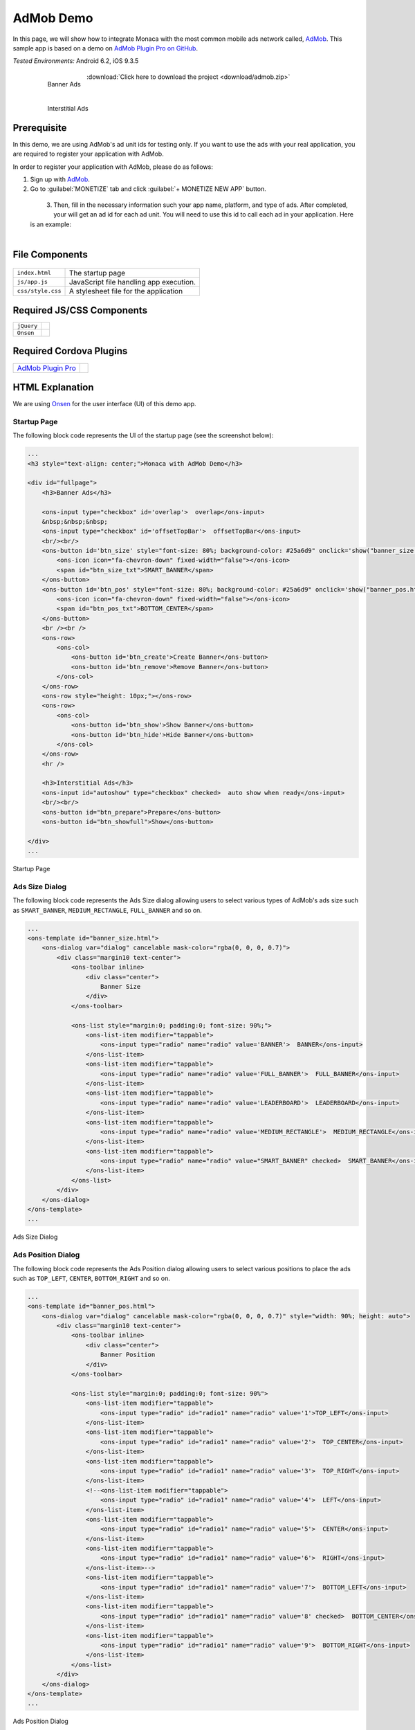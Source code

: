 .. _admob_sample:

============================================
AdMob Demo
============================================


In this page, we will show how to integrate Monaca with the most common mobile ads network called, `AdMob <https://www.google.com/admob/>`_. This sample app is based on a demo on `AdMob Plugin Pro on GitHub <https://github.com/floatinghotpot/cordova-admob-pro>`_.

| *Tested Environments:* Android 6.2, iOS 9.3.5

  .. figure:: images/admob/1.png
     :width: 337px
     :align: left
     
     Banner Ads

  .. figure:: images/admob/2.png
     :width: 337px
     :align: left
     
     Interstitial Ads

  .. rst-class:: clear

:download:`Click here to download the project <download/admob.zip>`


Prerequisite
=========================

In this demo, we are using AdMob's ad unit ids for testing only. If you want to use the ads with your real application, you are required to register your application with AdMob.

In order to register your application with AdMob, please do as follows:

1. Sign up with `AdMob <https://apps.admob.com>`_.

2. Go to :guilabel:`MONETIZE` tab and click :guilabel:`+ MONETIZE NEW APP` button.

  .. figure:: images/admob/8.png
    :width: 700px
    :align: left

  .. rst-class:: clear

3. Then, fill in the necessary information such your app name, platform, and type of ads. After completed, your will get an ad id for each ad unit. You will need to use this id to call each ad in your application. Here is an example:

  .. figure:: images/admob/9.png
    :width: 630px
    :align: left

  .. rst-class:: clear


File Components
=========================

.. figure:: images/admob/7.png
    :width: 216px
    :align: center

.. rst-class:: clear

======================== ===================================================================================================================================== 
``index.html``             The startup page

``js/app.js``              JavaScript file handling app execution.

``css/style.css``          A stylesheet file for the application
======================== =====================================================================================================================================

Required JS/CSS Components 
=====================================

============================ ============================
``jQuery``
``Onsen``
============================ ============================

Required Cordova Plugins
=====================================

================================================================================ =================
`AdMob Plugin Pro <https://github.com/floatinghotpot/cordova-admob-pro>`_
================================================================================ =================



HTML Explanation
=======================

We are using `Onsen <https://onsen.io/>`_ for the user interface (UI) of this demo app.

Startup Page
^^^^^^^^^^^^^^^^^^^^^^

The following block code represents the UI of the startup page (see the screenshot below):

.. code-block:: HTML

    ...
    <h3 style="text-align: center;">Monaca with AdMob Demo</h3>
            
    <div id="fullpage">
        <h3>Banner Ads</h3>
                
        <ons-input type="checkbox" id='overlap'>  overlap</ons-input>
        &nbsp;&nbsp;&nbsp;
        <ons-input type="checkbox" id='offsetTopBar'>  offsetTopBar</ons-input>
        <br/><br/>
        <ons-button id='btn_size' style="font-size: 80%; background-color: #25a6d9" onclick='show("banner_size.html", "btn_size");'>
            <ons-icon icon="fa-chevron-down" fixed-width="false"></ons-icon>
            <span id="btn_size_txt">SMART_BANNER</span>
        </ons-button>
        <ons-button id='btn_pos' style="font-size: 80%; background-color: #25a6d9" onclick='show("banner_pos.html", "btn_pos");'>
            <ons-icon icon="fa-chevron-down" fixed-width="false"></ons-icon>
            <span id="btn_pos_txt">BOTTOM_CENTER</span>
        </ons-button>
        <br /><br />
        <ons-row>
            <ons-col>
                <ons-button id='btn_create'>Create Banner</ons-button>
                <ons-button id='btn_remove'>Remove Banner</ons-button>        
            </ons-col>
        </ons-row>
        <ons-row style="height: 10px;"></ons-row>
        <ons-row>
            <ons-col>
                <ons-button id='btn_show'>Show Banner</ons-button>
                <ons-button id='btn_hide'>Hide Banner</ons-button>                
            </ons-col>
        </ons-row>
        <hr />
    
        <h3>Interstitial Ads</h3>
        <ons-input id="autoshow" type="checkbox" checked>  auto show when ready</ons-input>
        <br/><br/>
        <ons-button id="btn_prepare">Prepare</ons-button>
        <ons-button id="btn_showfull">Show</ons-button>

    </div>   
    ...

.. figure:: images/admob/1.png
    :width: 337px
    :align: center
     
    Startup Page

.. rst-class:: clear


Ads Size Dialog
^^^^^^^^^^^^^^^^^^^^^^

The following block code represents the Ads Size dialog allowing users to select various types of AdMob's ads size such as ``SMART_BANNER``, ``MEDIUM_RECTANGLE``, ``FULL_BANNER`` and so on.

.. code-block:: HTML

    ...
    <ons-template id="banner_size.html">
        <ons-dialog var="dialog" cancelable mask-color="rgba(0, 0, 0, 0.7)">
            <div class="margin10 text-center">
                <ons-toolbar inline>
                    <div class="center">
                        Banner Size
                    </div>
                </ons-toolbar>
                
                <ons-list style="margin:0; padding:0; font-size: 90%;">
                    <ons-list-item modifier="tappable">
                        <ons-input type="radio" name="radio" value='BANNER'>  BANNER</ons-input>
                    </ons-list-item>
                    <ons-list-item modifier="tappable">
                        <ons-input type="radio" name="radio" value='FULL_BANNER'>  FULL_BANNER</ons-input>
                    </ons-list-item>
                    <ons-list-item modifier="tappable">
                        <ons-input type="radio" name="radio" value='LEADERBOARD'>  LEADERBOARD</ons-input>
                    </ons-list-item>
                    <ons-list-item modifier="tappable">
                        <ons-input type="radio" name="radio" value='MEDIUM_RECTANGLE'>  MEDIUM_RECTANGLE</ons-input>
                    </ons-list-item>
                    <ons-list-item modifier="tappable">
                        <ons-input type="radio" name="radio" value="SMART_BANNER" checked>  SMART_BANNER</ons-input>
                    </ons-list-item>
                </ons-list>
            </div>
        </ons-dialog>
    </ons-template>   
    ...


.. figure:: images/admob/3.png
    :width: 337px
    :align: center
     
    Ads Size Dialog

.. rst-class:: clear

Ads Position Dialog
^^^^^^^^^^^^^^^^^^^^^^

The following block code represents the Ads Position dialog allowing users to select various positions to place the ads such as ``TOP_LEFT``, ``CENTER``, ``BOTTOM_RIGHT`` and so on.

.. code-block:: HTML

    ...
    <ons-template id="banner_pos.html">
        <ons-dialog var="dialog" cancelable mask-color="rgba(0, 0, 0, 0.7)" style="width: 90%; height: auto">
            <div class="margin10 text-center">
                <ons-toolbar inline>
                    <div class="center">
                        Banner Position
                    </div>
                </ons-toolbar>
                
                <ons-list style="margin:0; padding:0; font-size: 90%">
                    <ons-list-item modifier="tappable">
                        <ons-input type="radio" id="radio1" name="radio" value='1'>TOP_LEFT</ons-input>    
                    </ons-list-item>    
                    <ons-list-item modifier="tappable">
                        <ons-input type="radio" id="radio1" name="radio" value='2'>  TOP_CENTER</ons-input>        
                    </ons-list-item>
                    <ons-list-item modifier="tappable">
                        <ons-input type="radio" id="radio1" name="radio" value='3'>  TOP_RIGHT</ons-input>
                    </ons-list-item>
                    <!--<ons-list-item modifier="tappable">
                        <ons-input type="radio" id="radio1" name="radio" value='4'>  LEFT</ons-input>    
                    </ons-list-item>    
                    <ons-list-item modifier="tappable">
                        <ons-input type="radio" id="radio1" name="radio" value='5'>  CENTER</ons-input>        
                    </ons-list-item>
                    <ons-list-item modifier="tappable">
                        <ons-input type="radio" id="radio1" name="radio" value='6'>  RIGHT</ons-input>
                    </ons-list-item>-->
                    <ons-list-item modifier="tappable">
                        <ons-input type="radio" id="radio1" name="radio" value='7'>  BOTTOM_LEFT</ons-input>
                    </ons-list-item>
                    <ons-list-item modifier="tappable">
                        <ons-input type="radio" id="radio1" name="radio" value='8' checked>  BOTTOM_CENTER</ons-input>
                    </ons-list-item>
                    <ons-list-item modifier="tappable">
                        <ons-input type="radio" id="radio1" name="radio" value='9'>  BOTTOM_RIGHT</ons-input>
                    </ons-list-item>
                </ons-list>
            </div>
        </ons-dialog>
    </ons-template>  
    ...


.. figure:: images/admob/4.png
    :width: 337px
    :align: center
     
    Ads Position Dialog

.. rst-class:: clear

JavaScript Explanation
===================================

In this section, we will explain some important functions (in ``app.js`` file) used in this sample app.

admobid Object
^^^^^^^^^^^^^^^^^^^^^^^^^^^^^^^

From the very beginning, we start by initializing ``admobid`` object. The following block code initializes the object based on the device's platform. The object contains two types of ads such as banner and interstitial ads. 

.. code-block:: javascript

    var admobid = {};
    if (/(android)/i.test(navigator.userAgent)){
        console.log('Android');
        admobid = { // for Android
            banner: 'ca-app-pub-6869992474017983/9375997553',
            interstitial: 'ca-app-pub-6869992474017983/1657046752'
        };
    } else if (/(ipod|iphone|ipad)/i.test(navigator.userAgent)){
        admobid = { // for iOS
            banner: 'ca-app-pub-6869992474017983/4806197152',
            interstitial: 'ca-app-pub-6869992474017983/7563979554'
        };
    } else {
        admobid = { // for Windows Phone
            banner: 'ca-app-pub-6869992474017983/8878394753',
            interstitial: 'ca-app-pub-6869992474017983/1355127956'
        };
    }

.. note:: All of these ad unit ids are for testing only. For the real ad unit ids, you will need to register with AdMob and create your own ad unit ids there.

initialization() Function
^^^^^^^^^^^^^^^^^^^^^^^^^^^^^^^^

Once Cordova and AdMob plugin pro are completely loaded, ``initialization()`` function will be called. In this function, several other functions are called such as:

- ``AdMob.getAdSettings()``: logging AdMob's ads setting information.
- ``AdMob.setOptions()``: setting AdMob's ads setting such as position, bgColor and so on.
- ``onAdFailLoad`` event handler: displaying error information when the ad is failed to load.

.. code-block:: javascript

    function initialization(){
        AdMob.getAdSettings(function(info){
            console.log('adId: ' + info.adId + '\n' + 'adTrackingEnabled: ' + info.adTrackingEnabled);
        }, function(){
            console.log('failed to get user ad settings');
        });
        
        AdMob.setOptions({
            //adId: admobid.banner,
            //adSize: 'SMART_BANNER',
            position: AdMob.AD_POSITION.BOTTOM_CENTER,
            isTesting: true, // set to true, to receiving test ad for testing purpose
            bgColor: 'black', // color name, or '#RRGGBB'
            // autoShow: true // auto show interstitial ad when loaded, set to false if prepare/show
            // offsetTopBar: false, // avoid overlapped by status bar, for iOS7+
        });
        
        // new events, with variable to differentiate: adNetwork, adType, adEvent
        $(document).on('onAdFailLoad', function(e){
            // when jquery used, it will hijack the event, so we have to get data from original event
            if(typeof e.originalEvent !== 'undefined') e = e.originalEvent;
            var data = e.detail || e.data || e;

            alert('error: ' + data.error +
                ', reason: ' + data.reason +
                ', adNetwork:' + data.adNetwork +
                ', adType:' + data.adType +
                ', adEvent:' + data.adEvent); // adType: 'banner', 'interstitial', etc.
            });
            
        $('#btn_size').click(showBannerSize);
        $('#btn_pos').click(showBannerPos);
        $('#btn_create').click(createSelectedBanner);
        $('#btn_show').click(showBannerAtPosition);
        
        $('#btn_remove').click(function(){
            AdMob.removeBanner();
        });
        
        $('#btn_hide').click(function(){
            AdMob.hideBanner();
        });

        // test interstitial ad
        $('#btn_prepare').click(function(){
            AdMob.prepareInterstitial({
                adId:admobid.interstitial,
                autoShow: $('#autoshow').prop('checked')
            });
        });

        $('#btn_showfull').click(function(){
            AdMob.showInterstitial();
        });
    }


createSelectedBanner() Function
^^^^^^^^^^^^^^^^^^^^^^^^^^^^^^^^

This function creates an ad based on the configuration.

.. code-block:: javascript

    function createSelectedBanner(){
        AdMob.removeBanner();
        var ads_size = $("#btn_size_txt").text();
        var ads_pos = selected_pos_value;
        if(AdMob) AdMob.createBanner({
            adId: admobid.banner,
            overlap: $('#overlap').prop('checked'),
            offsetTopBar: $('#offsetTopBar').prop('checked'),
            adSize: ads_size,
            position: ads_pos
        });
    }


showBannerAtPosition() Function
^^^^^^^^^^^^^^^^^^^^^^^^^^^^^^^^

This function shows the ad based on the selected ad's position.

.. code-block:: javascript

    function showBannerAtPosition(){
        var ads_pos = selected_pos_value;
        if(AdMob) AdMob.showBanner( ads_pos );
    }


prepareInt() Function
^^^^^^^^^^^^^^^^^^^^^^^^^^^^^^^^

This function prepares an interstitial ad and then shows it once it's ready.

.. code-block:: javascript

    function prepareInt(){
        AdMob.prepareInterstitial({
            adId:admobid.interstitial,
            autoShow: $('#autoshow').prop('checked')
        });
    }


showBannerSize() Function
^^^^^^^^^^^^^^^^^^^^^^^^^^^^^^^^

This function shows a Banner Size dialog (`OnsenUI dialog <https://onsen.io/v1/reference/ons-dialog.html>`_). Various types of ads size can be selected such as BANNER, SMART_BANNER, MEDIUM_RECTANGLE and so on. For more information, please refer to `Banner Size <https://firebase.google.com/docs/admob/android/banner>`_.

.. code-block:: javascript

    function showBannerSize() {
        var dlg = "banner_size.html";
        if (!dialogs[dlg]) {
              ons.createDialog(dlg).then(function(dialog) {
                dialogs[dlg] = dialog;
                dialog.show();
                
                $('input[name=radio_size]').on('change', function() {
                    var selected_value = $('input[name=radio_size]:checked').val();
                    $("#btn_size_txt").text(selected_value);
                    dialog.hide();
                });
            });
        } else {
            dialogs[dlg].show();
        }
    }


showBannerPos() Function
^^^^^^^^^^^^^^^^^^^^^^^^^^^^^^^^

This function shows a Ad's Position dialog (`OnsenUI dialog <https://onsen.io/v1/reference/ons-dialog.html>`_).

.. code-block:: javascript

    function showBannerPos() {
        var dlg = "banner_pos.html";
        if (!dialogs[dlg]) {
              ons.createDialog(dlg).then(function(dialog) {
                dialogs[dlg] = dialog;
                dialog.show();
                
                $('input[name=radio_pos]').on('change', function() {
                    var selected_value = $('input[name=radio_pos]:checked').val();
                    var selected_text = btnPosLabel(selected_value);
                    $("#btn_pos_txt").text(selected_text);
                    selected_pos_value = selected_value;
                    dialog.hide();
                });
            });
        } else {
            dialogs[dlg].show();
        }
    }





